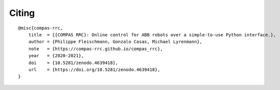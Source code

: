 ******
Citing
******

.. rst-class:: lead

    If you use COMPAS RRC in your work, please cite it using the following information.

::

    @misc{compas-rrc,
        title  = {{COMPAS RRC}: Online control for ABB robots over a simple-to-use Python interface.},
        author = {Philippe Fleischmann, Gonzalo Casas, Michael Lyrenmann},
        note   = {https://compas-rrc.github.io/compas_rrc},
        year   = {2020-2021},
        doi    = {10.5281/zenodo.4639418},
        url    = {https://doi.org/10.5281/zenodo.4639418},
    }
